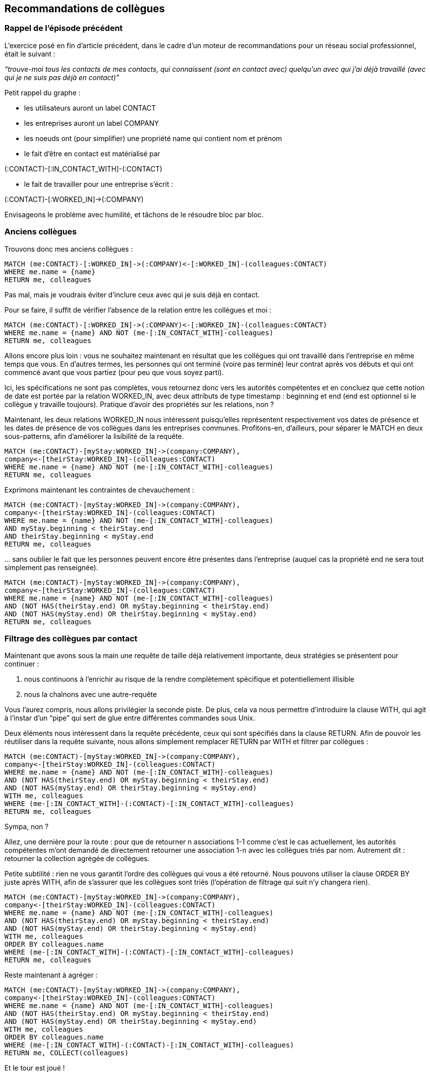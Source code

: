 Recommandations de collègues
----------------------------

Rappel de l'épisode précédent
~~~~~~~~~~~~~~~~~~~~~~~~~~~~~

L’exercice posé en fin d’article précédent, dans le cadre d’un moteur de
recommandations pour un réseau social professionnel, était le suivant : 

_“trouve-moi tous les contacts de mes contacts, qui connaissent (sont en
contact avec) quelqu’un avec qui j’ai déjà travaillé (avec qui je ne
suis pas déjà en contact)”_

Petit rappel du graphe :

* les utilisateurs auront un label CONTACT
* les entreprises auront un label COMPANY
* les noeuds ont (pour simplifier) une propriété name qui contient nom
et prénom
* le fait d’être en contact est matérialisé par 

(:CONTACT)-[:IN_CONTACT_WITH]-(:CONTACT)

* le fait de travailler pour une entreprise s’écrit : 

(:CONTACT)-[:WORKED_IN]->(:COMPANY)

Envisageons le problème avec humilité, et tâchons de le résoudre bloc
par bloc.

Anciens collègues
~~~~~~~~~~~~~~~~~

Trouvons donc mes anciens collègues :

------------------------------------------------------------------------------
MATCH (me:CONTACT)-[:WORKED_IN]->(:COMPANY)<-[:WORKED_IN]-(colleagues:CONTACT)
WHERE me.name = {name}
RETURN me, colleagues
------------------------------------------------------------------------------

Pas mal, mais je voudrais éviter d’inclure ceux avec qui je suis déjà en
contact.

Pour se faire, il suffit de vérifier l’absence de la relation entre les
collègues et moi :

------------------------------------------------------------------------------
MATCH (me:CONTACT)-[:WORKED_IN]->(:COMPANY)<-[:WORKED_IN]-(colleagues:CONTACT)
WHERE me.name = {name} AND NOT (me-[:IN_CONTACT_WITH]-colleagues)
RETURN me, colleagues
------------------------------------------------------------------------------

Allons encore plus loin : vous ne souhaitez maintenant en résultat que
les collègues qui ont travaillé dans l’entreprise en même temps que
vous. En d’autres termes, les personnes qui ont terminé (voire pas
terminé) leur contrat après vos débuts et qui ont commencé avant que
vous partiez (pour peu que vous soyez parti).

Ici, les spécifications ne sont pas complètes, vous retournez donc vers
les autorités compétentes et en concluez que cette notion de date est
portée par la relation WORKED_IN, avec deux attributs de type timestamp
: beginning et end (end est optionnel si le collègue y travaille
toujours). Pratique d’avoir des propriétés sur les relations, non ?

Maintenant, les deux relations WORKED_IN nous intéressent puisqu’elles
représentent respectivement vos dates de présence et les dates de
présence de vos collègues dans les entreprises communes. Profitons-en,
d’ailleurs, pour séparer le MATCH en deux sous-patterns, afin
d’améliorer la lisibilité de la requête.

-----------------------------------------------------------------
MATCH (me:CONTACT)-[myStay:WORKED_IN]->(company:COMPANY),
company<-[theirStay:WORKED_IN]-(colleagues:CONTACT)
WHERE me.name = {name} AND NOT (me-[:IN_CONTACT_WITH]-colleagues)
RETURN me, colleagues
-----------------------------------------------------------------

Exprimons maintenant les contraintes de chevauchement :

-----------------------------------------------------------------
MATCH (me:CONTACT)-[myStay:WORKED_IN]->(company:COMPANY),
company<-[theirStay:WORKED_IN]-(colleagues:CONTACT)
WHERE me.name = {name} AND NOT (me-[:IN_CONTACT_WITH]-colleagues)
AND myStay.beginning < theirStay.end
AND theirStay.beginning < myStay.end
RETURN me, colleagues
-----------------------------------------------------------------

… sans oublier le fait que les personnes peuvent encore être présentes
dans l’entreprise (auquel cas la propriété end ne sera tout simplement
pas renseignée).

-----------------------------------------------------------------
MATCH (me:CONTACT)-[myStay:WORKED_IN]->(company:COMPANY),
company<-[theirStay:WORKED_IN]-(colleagues:CONTACT)
WHERE me.name = {name} AND NOT (me-[:IN_CONTACT_WITH]-colleagues)
AND (NOT HAS(theirStay.end) OR myStay.beginning < theirStay.end)
AND (NOT HAS(myStay.end) OR theirStay.beginning < myStay.end)
RETURN me, colleagues
-----------------------------------------------------------------

Filtrage des collègues par contact
~~~~~~~~~~~~~~~~~~~~~~~~~~~~~~~~~~

Maintenant que avons sous la main une requête de taille déjà
relativement importante, deux stratégies se présentent pour continuer :

1.  nous continuons à l’enrichir au risque de la rendre complètement
spécifique et potentiellement illisible
2.  nous la chaînons avec une autre-requête

Vous l’aurez compris, nous allons privilégier la seconde piste. De plus,
cela va nous permettre d’introduire la clause WITH, qui agit à l’instar
d’un “pipe” qui sert de glue entre différentes commandes sous Unix.

Deux éléments nous intéressent dans la requête précédente, ceux qui sont
spécifiés dans la clause RETURN. Afin de pouvoir les réutiliser dans la
requête suivante, nous allons simplement remplacer RETURN par WITH et
filtrer par collègues :

----------------------------------------------------------------------
MATCH (me:CONTACT)-[myStay:WORKED_IN]->(company:COMPANY),
company<-[theirStay:WORKED_IN]-(colleagues:CONTACT)
WHERE me.name = {name} AND NOT (me-[:IN_CONTACT_WITH]-colleagues)
AND (NOT HAS(theirStay.end) OR myStay.beginning < theirStay.end)
AND (NOT HAS(myStay.end) OR theirStay.beginning < myStay.end)
WITH me, colleagues
WHERE (me-[:IN_CONTACT_WITH]-(:CONTACT)-[:IN_CONTACT_WITH]-colleagues)
RETURN me, colleagues
----------------------------------------------------------------------

Sympa, non ?

Allez, une dernière pour la route : pour que de retourner n associations
1-1 comme c’est le cas actuellement, les autorités compétentes m’ont
demandé de directement retourner une association 1-n avec les collègues
triés par nom. Autrement dit : retourner la collection agrégée de
collègues.

Petite subtilité : rien ne vous garantit l’ordre des collègues qui vous
a été retourné. Nous pouvons utiliser la clause ORDER BY juste après
WITH, afin de s’assurer que les collègues sont triés (l’opération de
filtrage qui suit n’y changera rien).

----------------------------------------------------------------------
MATCH (me:CONTACT)-[myStay:WORKED_IN]->(company:COMPANY),
company<-[theirStay:WORKED_IN]-(colleagues:CONTACT)
WHERE me.name = {name} AND NOT (me-[:IN_CONTACT_WITH]-colleagues)
AND (NOT HAS(theirStay.end) OR myStay.beginning < theirStay.end)
AND (NOT HAS(myStay.end) OR theirStay.beginning < myStay.end)
WITH me, colleagues
ORDER BY colleagues.name
WHERE (me-[:IN_CONTACT_WITH]-(:CONTACT)-[:IN_CONTACT_WITH]-colleagues)
RETURN me, colleagues
----------------------------------------------------------------------

Reste maintenant à agréger :

----------------------------------------------------------------------
MATCH (me:CONTACT)-[myStay:WORKED_IN]->(company:COMPANY),
company<-[theirStay:WORKED_IN]-(colleagues:CONTACT)
WHERE me.name = {name} AND NOT (me-[:IN_CONTACT_WITH]-colleagues)
AND (NOT HAS(theirStay.end) OR myStay.beginning < theirStay.end)
AND (NOT HAS(myStay.end) OR theirStay.beginning < myStay.end)
WITH me, colleagues
ORDER BY colleagues.name
WHERE (me-[:IN_CONTACT_WITH]-(:CONTACT)-[:IN_CONTACT_WITH]-colleagues)
RETURN me, COLLECT(colleagues)
----------------------------------------------------------------------

Et le tour est joué !

Les avantages d’avoir découpé la requête comme suit sont multiples :

* la requête, découpée en blocs distincts, est nettement plus lisible
* elle est également plus maintenable puisque chaque bloc se voit
confier une partie bien identifiée du problème à résoudre
* et surtout, puisque l’on retourne toujours le contact concerné et ses
suggestions de contact, je peux me permettre d’opérer à la “fire and
forget” puisque le résultat de la requête contient tout le contexte
nécessaire à son interprétation

Le mot de la fin
~~~~~~~~~~~~~~~~

Et dire que Cypher a démarré comme une idée de time-off. Il y a 1.5 ans
(version Neo4J 1.4 ou 1.5), seules des requêtes assez limitées et en
lecture étaient possibles. Ce langage ne cesse de m’enthousiasmer : il
reste vraiment accessible aux néophytes et son éventail d’opérations
possibles va bientôt faire de lui un langage Turing-Complete :-)

Qu’on se le dise, Cypher va devenir la voie privilégiée pour requêter de
la donnée sur Neo4j. Cela est somme toute logique, on attend d’une base
de données qu’elle offre un langage de requêtage.

Reste peut-être un dernier chaînon pour compléter le tableau presque
parfait : un protocole d’échange avec moins d’overhead que l’API REST
standard pour communiquer avec une instance Neo4j distante, comme le
déplorait https://twitter.com/sdeleuze[Sébastien Deleuze] lors d'un
échange à Soft-Shake.

Le prochain article aura pour thème : Neo4J sous le capot.

Post-Scriptum : un jeu de données pour vérifier la requête
~~~~~~~~~~~~~~~~~~~~~~~~~~~~~~~~~~~~~~~~~~~~~~~~~~~~~~~~~~

Essayez donc la requête finale sur http://console.neo4j.org et les
requêtes intermédiaires en remplaçant \{name} par ‘Florent’ sur le jeu
de données fourni ci-dessous.
